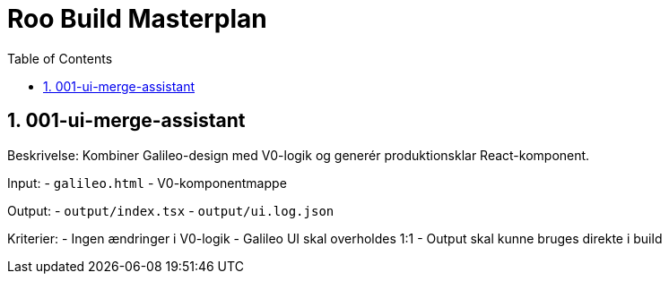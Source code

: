 = Roo Build Masterplan
:toc:
:sectnums:

== 001-ui-merge-assistant

Beskrivelse: Kombiner Galileo-design med V0-logik og generér produktionsklar React-komponent.

Input:
- `galileo.html`
- V0-komponentmappe

Output:
- `output/index.tsx`
- `output/ui.log.json`

Kriterier:
- Ingen ændringer i V0-logik
- Galileo UI skal overholdes 1:1
- Output skal kunne bruges direkte i build